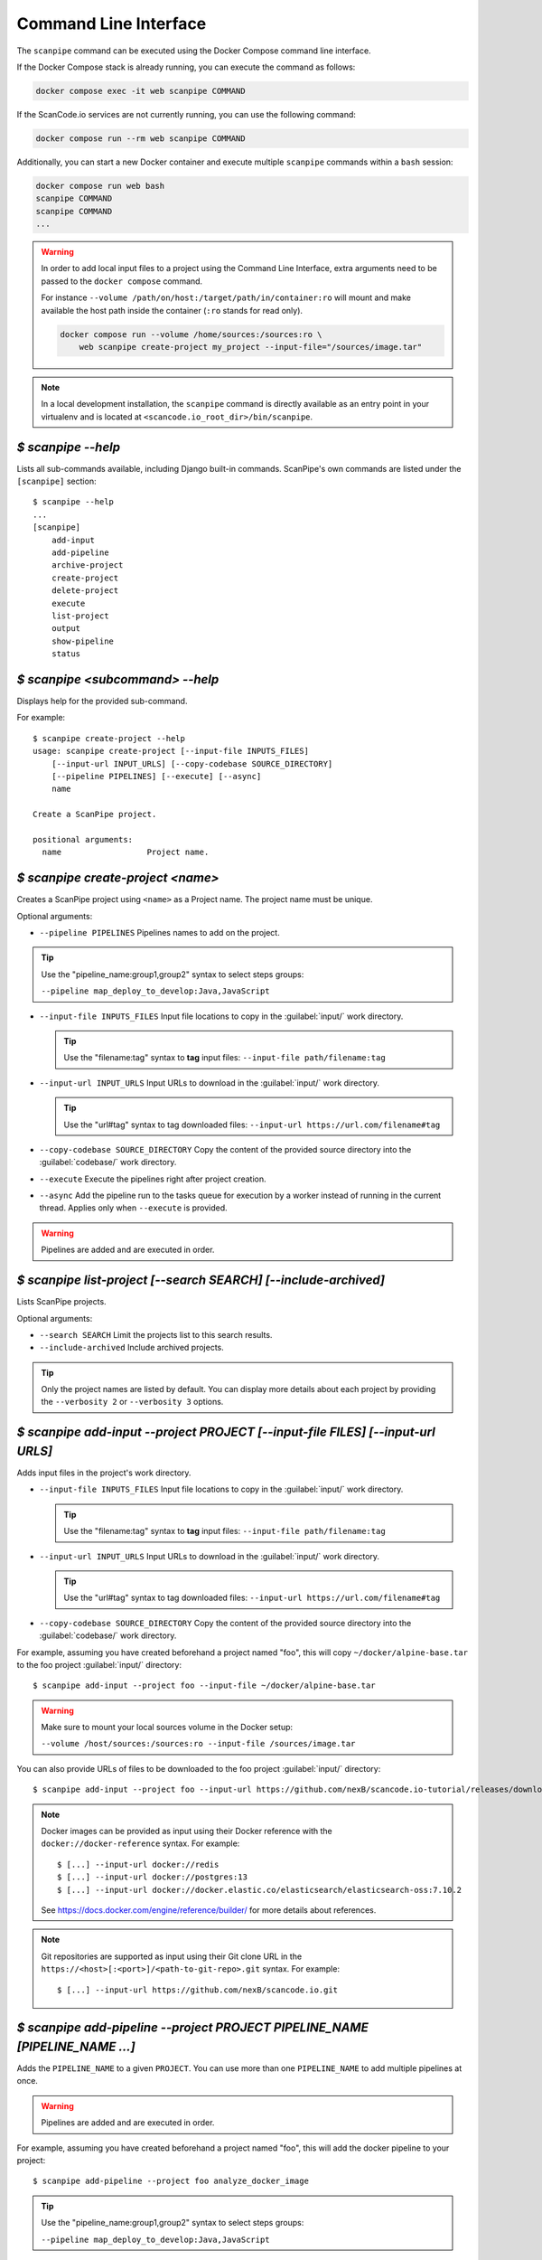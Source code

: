 .. _command_line_interface:

Command Line Interface
======================

The ``scanpipe`` command can be executed using the Docker Compose command line interface.

If the Docker Compose stack is already running, you can execute the command as follows:

.. code-block:: shell

    docker compose exec -it web scanpipe COMMAND

If the ScanCode.io services are not currently running, you can use the following command:

.. code-block:: shell

    docker compose run --rm web scanpipe COMMAND

Additionally, you can start a new Docker container and execute multiple
``scanpipe`` commands within a ``bash`` session:

.. code-block:: shell

    docker compose run web bash
    scanpipe COMMAND
    scanpipe COMMAND
    ...

.. warning::
    In order to add local input files to a project using the Command Line Interface,
    extra arguments need to be passed to the ``docker compose`` command.

    For instance ``--volume /path/on/host:/target/path/in/container:ro``
    will mount and make available the host path inside the container (``:ro`` stands
    for read only).

    .. code-block:: bash

        docker compose run --volume /home/sources:/sources:ro \
            web scanpipe create-project my_project --input-file="/sources/image.tar"

.. note::
    In a local development installation, the ``scanpipe`` command is directly
    available as an entry point in your virtualenv and is located at
    ``<scancode.io_root_dir>/bin/scanpipe``.

`$ scanpipe --help`
-------------------

Lists all sub-commands available, including Django built-in commands.
ScanPipe's own commands are listed under the ``[scanpipe]`` section::

    $ scanpipe --help
    ...
    [scanpipe]
        add-input
        add-pipeline
        archive-project
        create-project
        delete-project
        execute
        list-project
        output
        show-pipeline
        status


`$ scanpipe <subcommand> --help`
--------------------------------

Displays help for the provided sub-command.

For example::

    $ scanpipe create-project --help
    usage: scanpipe create-project [--input-file INPUTS_FILES]
        [--input-url INPUT_URLS] [--copy-codebase SOURCE_DIRECTORY]
        [--pipeline PIPELINES] [--execute] [--async]
        name

    Create a ScanPipe project.

    positional arguments:
      name                  Project name.


`$ scanpipe create-project <name>`
----------------------------------

Creates a ScanPipe project using ``<name>`` as a Project name. The project name
must be unique.

Optional arguments:

- ``--pipeline PIPELINES`` Pipelines names to add on the project.

.. tip::
    Use the "pipeline_name:group1,group2" syntax to select steps groups:

    ``--pipeline map_deploy_to_develop:Java,JavaScript``

- ``--input-file INPUTS_FILES`` Input file locations to copy in the :guilabel:`input/`
  work directory.

  .. tip::
    Use the "filename:tag" syntax to **tag** input files:
    ``--input-file path/filename:tag``

- ``--input-url INPUT_URLS`` Input URLs to download in the :guilabel:`input/` work
  directory.

  .. tip::
    Use the "url#tag" syntax to tag downloaded files:
    ``--input-url https://url.com/filename#tag``

- ``--copy-codebase SOURCE_DIRECTORY`` Copy the content of the provided source directory
  into the :guilabel:`codebase/` work directory.

- ``--execute`` Execute the pipelines right after project creation.

- ``--async`` Add the pipeline run to the tasks queue for execution by a worker instead
  of running in the current thread.
  Applies only when ``--execute`` is provided.

.. warning::
    Pipelines are added and are executed in order.


`$ scanpipe list-project [--search SEARCH] [--include-archived]`
----------------------------------------------------------------

Lists ScanPipe projects.

Optional arguments:

- ``--search SEARCH`` Limit the projects list to this search results.

- ``--include-archived`` Include archived projects.

.. tip::
    Only the project names are listed by default. You can display more details
    about each project by providing the ``--verbosity 2`` or ``--verbosity 3``
    options.


`$ scanpipe add-input --project PROJECT [--input-file FILES] [--input-url URLS]`
--------------------------------------------------------------------------------

Adds input files in the project's work directory.

- ``--input-file INPUTS_FILES`` Input file locations to copy in the :guilabel:`input/`
  work directory.

  .. tip::
    Use the "filename:tag" syntax to **tag** input files:
    ``--input-file path/filename:tag``

- ``--input-url INPUT_URLS`` Input URLs to download in the :guilabel:`input/` work
  directory.

  .. tip::
    Use the "url#tag" syntax to tag downloaded files:
    ``--input-url https://url.com/filename#tag``

- ``--copy-codebase SOURCE_DIRECTORY`` Copy the content of the provided source directory
  into the :guilabel:`codebase/` work directory.

For example, assuming you have created beforehand a project named "foo", this will
copy ``~/docker/alpine-base.tar`` to the foo project :guilabel:`input/` directory::

    $ scanpipe add-input --project foo --input-file ~/docker/alpine-base.tar

.. warning::
    Make sure to mount your local sources volume in the Docker setup:

    ``--volume /host/sources:/sources:ro --input-file /sources/image.tar``

You can also provide URLs of files to be downloaded to the foo project
:guilabel:`input/` directory::

    $ scanpipe add-input --project foo --input-url https://github.com/nexB/scancode.io-tutorial/releases/download/sample-images/30-alpine-nickolashkraus-staticbox-latest.tar

.. note:: Docker images can be provided as input using their Docker reference
    with the ``docker://docker-reference`` syntax. For example::

    $ [...] --input-url docker://redis
    $ [...] --input-url docker://postgres:13
    $ [...] --input-url docker://docker.elastic.co/elasticsearch/elasticsearch-oss:7.10.2

    See https://docs.docker.com/engine/reference/builder/ for more details about
    references.

.. note:: Git repositories are supported as input using their Git clone URL in the
    ``https://<host>[:<port>]/<path-to-git-repo>.git`` syntax. For example::

    $ [...] --input-url https://github.com/nexB/scancode.io.git


`$ scanpipe add-pipeline --project PROJECT PIPELINE_NAME [PIPELINE_NAME ...]`
-----------------------------------------------------------------------------

Adds the ``PIPELINE_NAME`` to a given ``PROJECT``.
You can use more than one ``PIPELINE_NAME`` to add multiple pipelines at once.

.. warning::
    Pipelines are added and are executed in order.

For example, assuming you have created beforehand a project named "foo", this will
add the docker pipeline to your project::

    $ scanpipe add-pipeline --project foo analyze_docker_image

.. tip::
    Use the "pipeline_name:group1,group2" syntax to select steps groups:

    ``--pipeline map_deploy_to_develop:Java,JavaScript``


`$ scanpipe execute --project PROJECT`
--------------------------------------

Executes the next pipeline of the ``PROJECT`` project queue.

Optional arguments:

- ``--async`` Add the pipeline run to the tasks queue for execution by a worker instead
  of running in the current thread.


`$ scanpipe show-pipeline --project PROJECT`
--------------------------------------------

Lists all the pipelines added to the ``PROJECT`` project.


`$ scanpipe status --project PROJECT`
-------------------------------------

Displays status information about the ``PROJECT`` project.

.. note::
    The full logs of each pipeline execution are displayed by default.
    This can be disabled providing the ``--verbosity 0`` option.

.. _cli_output:

`$ scanpipe output --project PROJECT --format {json,csv,xlsx,spdx,cyclonedx,attribution}`
-----------------------------------------------------------------------------------------

Outputs the ``PROJECT`` results as JSON, XLSX, CSV, SPDX, CycloneDX, and Attribution.
The output files are created in the ``PROJECT`` :guilabel:`output/` directory.

Multiple formats can be provided at once::

    $ scanpipe output --project foo --format json xlsx spdx cyclonedx attribution

Optional arguments:

- ``--print`` Print the output to stdout instead of creating a file. This is not
  compatible with the XLSX and CSV formats.
  It cannot be used when multiple formats are provided.

Refer to :ref:`Mount projects workspace <mount_projects_workspace_volume>` to access
your outputs on the host machine when running with Docker.

`$ scanpipe archive-project --project PROJECT`
----------------------------------------------

Archives a project and remove selected work directories.

Optional arguments:

- ``--remove-input`` Remove the :guilabel:`input/` directory.
- ``--remove-codebase`` Remove the :guilabel:`codebase/` directory.
- ``--remove-output`` Remove the :guilabel:`output/` directory.
- ``--no-input`` Does not prompt the user for input of any kind.


`$ scanpipe reset-project --project PROJECT`
--------------------------------------------

Resets a project removing all database entrie and all data on disks except for
the input/ directory.

Optional arguments:

- ``--no-input`` Does not prompt the user for input of any kind.


`$ scanpipe delete-project --project PROJECT`
---------------------------------------------

Deletes a project and its related work directories.

Optional arguments:

- ``--no-input`` Does not prompt the user for input of any kind.


.. _cli_flush_projects:

`$ scanpipe flush-projects`
---------------------------

Delete all project data and their related work directories created more than a
specified number of days ago.

Optional arguments:

- ``---retain-days RETAIN_DAYS`` Specify the number of days to retain data.
  All data older than this number of days will be deleted.
  **Defaults to 0 (delete all data)**.

  For example, to delete all projects created more than one week ago::

    scanpipe flush-projects --retain-days 7

- ``--no-input`` Does not prompt the user for input of any kind.


.. _cli_create_user:

`$ scanpipe create-user <username>`
-----------------------------------

.. note:: This command is to be used when ScanCode.io's authentication system
  :ref:`scancodeio_settings_require_authentication` is enabled.

Creates a user and generates an API key for authentication.

You will be prompted for a password. After you enter one, the user will be created
immediately.

The API key for the new user account will be displayed on the terminal output.

.. code-block:: console

    User <username> created with API key: abcdef123456

The API key can also be retrieved from the :guilabel:`Profile settings` menu in the UI.

.. warning::
    Your API key is like a password and should be treated with the same care.

By default, this command will prompt for a password for the new user account.
When run non-interactively with the ``--no-input`` option, no password will be set,
and the user account will only be able to authenticate with the REST API using its
API key.

Optional arguments:

- ``--no-input`` Does not prompt the user for input of any kind.
- ``--admin`` Specifies that the user should be created as an admin user.
- ``--super`` Specifies that the user should be created as a superuser.

.. _cli_run:

`$ run PIPELINE_NAME [PIPELINE_NAME ...] input_location`
--------------------------------------------------------

A ``run`` command is available for executing pipelines and printing the results
without providing any configuration. This can be useful for running a pipeline to get
the results without the need to persist the data in the database or access the UI to
review the results.

.. tip:: You can run multiple pipelines by providing their names, space-separated,
  such as `pipeline1 pipeline2`.

Optional arguments:

- ``--project PROJECT_NAME``: Provide a project name; otherwise, a random value is
  generated.
- ``--format {json,spdx,cyclonedx,attribution}``: Specify the output format.
  **The default format is JSON**.

For example, running the ``inspect_packages`` pipeline on a manifest file:

.. code-block:: bash

    $ run inspect_packages path/to/package.json > results.json

.. tip:: Use the "pipeline_name:group1,group2" syntax to select steps groups::

    $ run inspect_packages:StaticResolver package.json > results.json

In the following example, running the ``scan_codebase`` followed by the
``find_vulnerabilities`` pipelines on a codebase directory:

.. code-block:: bash

    $ run scan_codebase find_vulnerabilities path/to/codebase/ > results.json

Using a URL as input is also supported:

.. code-block:: bash

    $ run scan_single_package https://url.com/package.zip > results.json
    $ run analyze_docker_image docker://postgres:16 > results.json

In the last example, the ``--format`` option is used to generate a CycloneDX SBOM
instead of the default JSON output.

.. code-block:: bash

    $ run scan_codebase codebase/ --format cyclonedx > bom.json

See the :ref:`cli_output` for more information about supported output formats.

